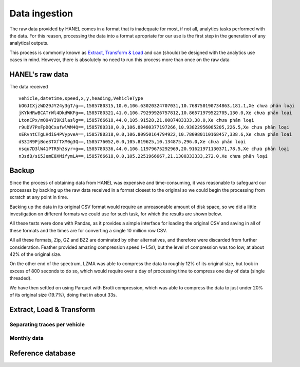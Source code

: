 **************
Data ingestion
**************

The raw data provided by HANEL comes in a format that is inadequate for most, if not all, analytics tasks performed
with the data. For this reason,  processing the data into a format apropriate for our use is the first step in the
generation of any analytical outputs.

This process is commonly known as `Extract, Transform & Load <https://en.wikipedia.org/wiki/Extract,_transform,_load>`_
and can (should) be designed with the analytics use cases in mind. However, there is absolutely no need to run this
process more than once on the raw data

.. _hanel_data:

HANEL's raw data
================

The data received

::

    vehicle,datetime,speed,x,y,heading,VehicleType
    bOGJIXjzWD29JY24y3gT/g==,1585780315,10.0,106.63020324707031,10.768750190734863,181.1,Xe chưa phân loại
    jKYkHRwBCATrWl4DkdWKFg==,1585780321,41.0,106.79299926757812,10.86571979522705,130.0,Xe chưa phân loại
    LtonCPx/mO94YI9Kilaslg==,1585766618,44.0,105.91528,21.0087483333,38.0,Xe chưa phân loại
    r9uDV7PxFpDQCxafwlWM4Q==,1585780310,0.0,106.88480377197266,10.93822956085205,226.5,Xe chưa phân loại
    sERvntCTgLHdiG4PVypveA==,1585780318,0.0,106.80950164794922,10.780980110168457,338.6,Xe chưa phân loại
    dS3IR9PjBoe3TXfTXM0g3Q==,1585776052,0.0,105.819625,10.134875,296.0,Xe chưa phân loại
    nsqu7D3lW41PTR5h3syr+g==,1585780336,44.0,106.11979675292969,20.91621971130371,78.5,Xe chưa phân loại
    n3sdB/si5JemE8XMifymLA==,1585766618,0.0,105.2251966667,21.1300333333,272.0,Xe chưa phân loại


.. _backup:

Backup
======

Since the process of obtaining data from HANEL was expensive and time-consuming, it was reasonable to
safeguard our processes by backing up the raw data received in a format closest to the original so we
could begin the processing from scratch at any point in time.

Backing up the data in its original CSV format would require an unreasonable amount of disk space, so
we did a little investigation on different formats we could use for such task, for which the results
are shown below.

All these tests were done with Pandas, as it provides a simple interface for loading the original CSV
and saving in all of these formats and the times are for converting a single 10 million row CSV.

.. image:: images/compression.png
    :width: 960
    :alt: Compression performance

All all these formats, Zip, GZ and BZ2 are dominated by other alternatives, and therefore were discarded
from further consideration.  Feather provided amazing compression speed (~1.5s), but the level of
compression was too low, at about 42% of the original size.

On the other end of the spectrum, LZMA was able to compress the data to roughly 12% of its original size,
but took in excess of 800 seconds to do so, which would require over a day of processing time to compress
one day of data (single threaded).

We have then settled on using Parquet with Brotli compression, which was able to compress the data to
just under 20% of its original size (19.7%), doing that in about 33s.


.. _etl:

Extract, Load & Transform
=========================

.. _daily_processing:
Separating traces per vehicle
-----------------------------

.. _monthly_processing:
Monthly data
------------


Reference database
==================


